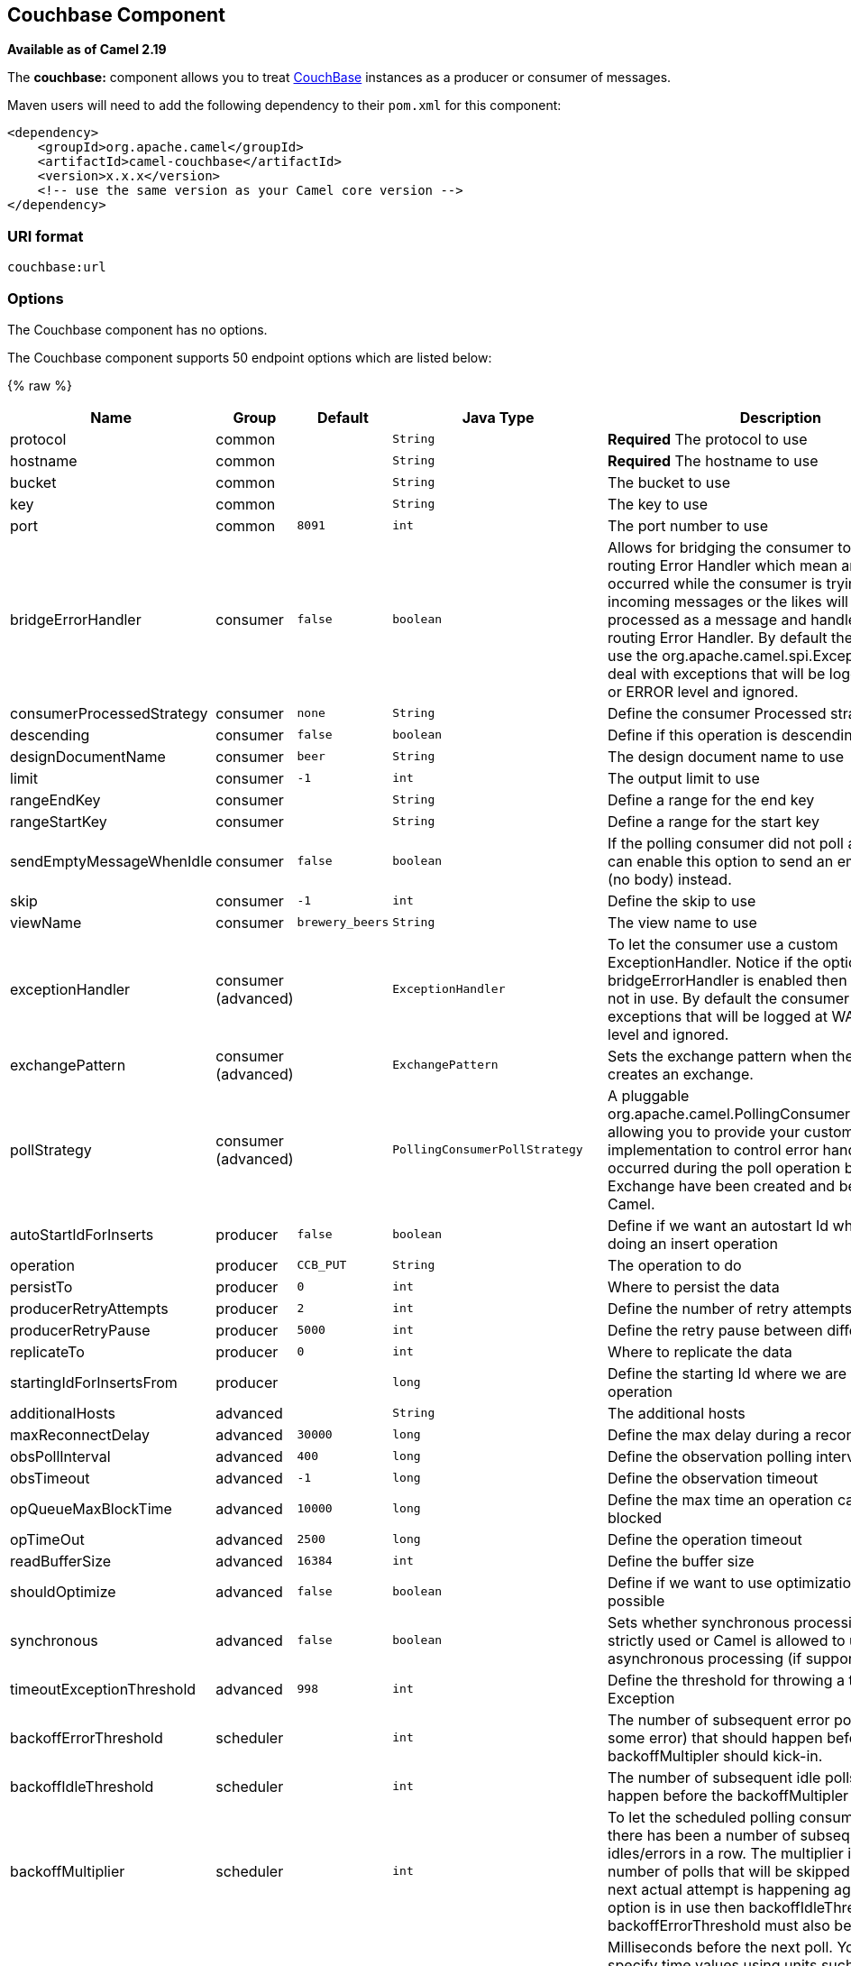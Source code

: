 ## Couchbase Component

*Available as of Camel 2.19*

The *couchbase:* component allows you to treat
https://www.couchbase.com/[CouchBase] instances as a producer or consumer
of messages.

Maven users will need to add the following dependency to their `pom.xml`
for this component:

[source,xml]
------------------------------------------------------------
<dependency>
    <groupId>org.apache.camel</groupId>
    <artifactId>camel-couchbase</artifactId>
    <version>x.x.x</version>
    <!-- use the same version as your Camel core version -->
</dependency>
------------------------------------------------------------

### URI format

[source,java]
-------------------------------------------------
couchbase:url
-------------------------------------------------

### Options

// component options: START
The Couchbase component has no options.
// component options: END

// endpoint options: START
The Couchbase component supports 50 endpoint options which are listed below:

{% raw %}
[width="100%",cols="2,1,1m,1m,5",options="header"]
|=======================================================================
| Name | Group | Default | Java Type | Description
| protocol | common |  | String | *Required* The protocol to use
| hostname | common |  | String | *Required* The hostname to use
| bucket | common |  | String | The bucket to use
| key | common |  | String | The key to use
| port | common | 8091 | int | The port number to use
| bridgeErrorHandler | consumer | false | boolean | Allows for bridging the consumer to the Camel routing Error Handler which mean any exceptions occurred while the consumer is trying to pickup incoming messages or the likes will now be processed as a message and handled by the routing Error Handler. By default the consumer will use the org.apache.camel.spi.ExceptionHandler to deal with exceptions that will be logged at WARN or ERROR level and ignored.
| consumerProcessedStrategy | consumer | none | String | Define the consumer Processed strategy to use
| descending | consumer | false | boolean | Define if this operation is descending or not
| designDocumentName | consumer | beer | String | The design document name to use
| limit | consumer | -1 | int | The output limit to use
| rangeEndKey | consumer |  | String | Define a range for the end key
| rangeStartKey | consumer |  | String | Define a range for the start key
| sendEmptyMessageWhenIdle | consumer | false | boolean | If the polling consumer did not poll any files you can enable this option to send an empty message (no body) instead.
| skip | consumer | -1 | int | Define the skip to use
| viewName | consumer | brewery_beers | String | The view name to use
| exceptionHandler | consumer (advanced) |  | ExceptionHandler | To let the consumer use a custom ExceptionHandler. Notice if the option bridgeErrorHandler is enabled then this options is not in use. By default the consumer will deal with exceptions that will be logged at WARN or ERROR level and ignored.
| exchangePattern | consumer (advanced) |  | ExchangePattern | Sets the exchange pattern when the consumer creates an exchange.
| pollStrategy | consumer (advanced) |  | PollingConsumerPollStrategy | A pluggable org.apache.camel.PollingConsumerPollingStrategy allowing you to provide your custom implementation to control error handling usually occurred during the poll operation before an Exchange have been created and being routed in Camel.
| autoStartIdForInserts | producer | false | boolean | Define if we want an autostart Id when we are doing an insert operation
| operation | producer | CCB_PUT | String | The operation to do
| persistTo | producer | 0 | int | Where to persist the data
| producerRetryAttempts | producer | 2 | int | Define the number of retry attempts
| producerRetryPause | producer | 5000 | int | Define the retry pause between different attempts
| replicateTo | producer | 0 | int | Where to replicate the data
| startingIdForInsertsFrom | producer |  | long | Define the starting Id where we are doing an insert operation
| additionalHosts | advanced |  | String | The additional hosts
| maxReconnectDelay | advanced | 30000 | long | Define the max delay during a reconnection
| obsPollInterval | advanced | 400 | long | Define the observation polling interval
| obsTimeout | advanced | -1 | long | Define the observation timeout
| opQueueMaxBlockTime | advanced | 10000 | long | Define the max time an operation can be in queue blocked
| opTimeOut | advanced | 2500 | long | Define the operation timeout
| readBufferSize | advanced | 16384 | int | Define the buffer size
| shouldOptimize | advanced | false | boolean | Define if we want to use optimization or not where possible
| synchronous | advanced | false | boolean | Sets whether synchronous processing should be strictly used or Camel is allowed to use asynchronous processing (if supported).
| timeoutExceptionThreshold | advanced | 998 | int | Define the threshold for throwing a timeout Exception
| backoffErrorThreshold | scheduler |  | int | The number of subsequent error polls (failed due some error) that should happen before the backoffMultipler should kick-in.
| backoffIdleThreshold | scheduler |  | int | The number of subsequent idle polls that should happen before the backoffMultipler should kick-in.
| backoffMultiplier | scheduler |  | int | To let the scheduled polling consumer backoff if there has been a number of subsequent idles/errors in a row. The multiplier is then the number of polls that will be skipped before the next actual attempt is happening again. When this option is in use then backoffIdleThreshold and/or backoffErrorThreshold must also be configured.
| delay | scheduler | 500 | long | Milliseconds before the next poll. You can also specify time values using units such as 60s (60 seconds) 5m30s (5 minutes and 30 seconds) and 1h (1 hour).
| greedy | scheduler | false | boolean | If greedy is enabled then the ScheduledPollConsumer will run immediately again if the previous run polled 1 or more messages.
| initialDelay | scheduler | 1000 | long | Milliseconds before the first poll starts. You can also specify time values using units such as 60s (60 seconds) 5m30s (5 minutes and 30 seconds) and 1h (1 hour).
| runLoggingLevel | scheduler | TRACE | LoggingLevel | The consumer logs a start/complete log line when it polls. This option allows you to configure the logging level for that.
| scheduledExecutorService | scheduler |  | ScheduledExecutorService | Allows for configuring a custom/shared thread pool to use for the consumer. By default each consumer has its own single threaded thread pool.
| scheduler | scheduler | none | ScheduledPollConsumerScheduler | To use a cron scheduler from either camel-spring or camel-quartz2 component
| schedulerProperties | scheduler |  | Map | To configure additional properties when using a custom scheduler or any of the Quartz2 Spring based scheduler.
| startScheduler | scheduler | true | boolean | Whether the scheduler should be auto started.
| timeUnit | scheduler | MILLISECONDS | TimeUnit | Time unit for initialDelay and delay options.
| useFixedDelay | scheduler | true | boolean | Controls if fixed delay or fixed rate is used. See ScheduledExecutorService in JDK for details.
| password | security |  | String | The password to use
| username | security |  | String | The username to use
|=======================================================================
{% endraw %}
// endpoint options: END
